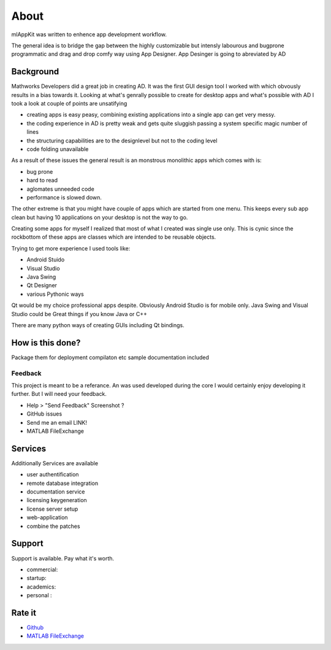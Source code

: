 

About 
================
mlAppKit was written to enhence app development workflow.


The general idea is to bridge the gap between the highly 
customizable but intensly labourous and bugprone programmatic 
and drag and drop comfy way using App Designer.
App Desinger is going to abreviated by AD

Background
""""""""""

Mathworks Developers did a great job in creating AD. 
It was the first GUI design tool I worked with which 
obvously results in a bias towards it.
Looking at what's genrally possible to create for desktop 
apps and what's possible with AD I took a look at 
couple of points are unsatifying

* creating apps is easy peasy, combining existing applications into a single app can get very messy.
* the coding experience in AD is pretty weak and gets quite sluggish passing a system specific magic number of lines
* the structuring capabilities are to the designlevel but not to the coding level 
* code folding unavailable

As a result of  these issues the general result is an monstrous monolithic apps which comes with is:

* bug prone
* hard to read
* aglomates unneeded code
* performance is slowed down.

The other extreme is that you might have couple of 
apps which are started from one menu. This keeps every 
sub app clean but having 10 applications on your desktop 
is not the way to go.

Creating some apps for myself I realized that most of 
what I created was single use only. This is cynic since the 
rockbottom of these apps are classes which are intended 
to be reusable objects.

Trying to get more experience I used tools like:

* Android Stuido
* Visual Studio
* Java Swing
* Qt Designer
* various Pythonic ways

Qt would be my choice professional apps despite.
Obviously Android Studio is for mobile only.
Java Swing and Visual Studio could be Great things if you know Java or C++

There are many python ways of creating GUIs including Qt bindings.




How is this done?
""""""""""""""""""""""

Package them for deployment compilaton etc
sample documentation included


Feedback
^^^^^^^^^^^^^^^^^^^^^^^^^^^^
This project is meant to be a referance. An was used developed during the core  
I would certainly enjoy developing it further. But I will need your feedback.


* Help > "Send Feedback" Screenshot ? 
* GitHub issues 
* Send me an email LINK!
* MATLAB FileExchange

 
Services
""""""""""""""""

Additionally Services are available

+ user authentification
+ remote database integration
+ documentation service
+ licensing keygeneration 
+ license server setup
+ web-application
+ combine the patches


Support
"""""""""""""""""""
Support is available.
Pay what it's worth.

+ commercial: 
+ startup: 
+ academics: 
+ personal :

Rate it 
"""""""""""""""

+ `Github <https://github.com/erkandem>`_
+ `MATLAB FileExchange <https://github.com/erkandem>`_

